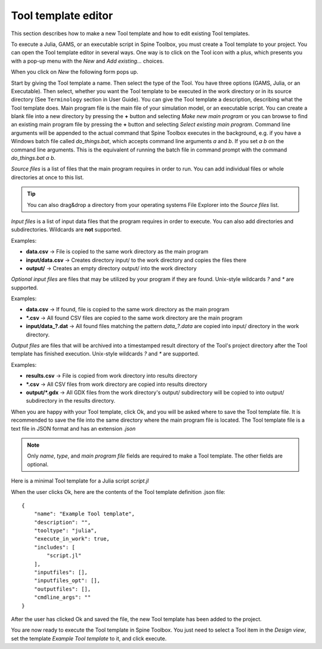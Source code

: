 .. Tool template editor documentation
   Created 15.1.2019

********************
Tool template editor
********************

This section describes how to make a new Tool template and how to edit existing Tool templates.

To execute a Julia, GAMS, or an executable script in Spine Toolbox, you must create a Tool template to your
project. You can open the Tool template editor in several ways. One way is to click on the Tool icon with a plus,
which presents you with a pop-up menu with the *New* and *Add existing...* choices.

.. image:: img/open_tool_template_editor.png
   :align: center

When you click on *New* the following form pops up.

.. image:: img/edit_tool_template_blank.png
   :align: center

Start by giving the Tool template a name. Then select the type of the Tool. You have three options (GAMS, Julia, or
an Executable). Then select, whether you want the Tool template to be executed in the work directory or in its
source directory (See ``Terminology`` section in User Guide). You can give the Tool template a description,
describing what the Tool template does. Main program file is the main file of your simulation model, or an
executable script. You can create a blank file into a new directory by pressing the **+** button and selecting
*Make new main program* or you can browse to find an existing main program file by pressing the **+** button and
selecting *Select existing main program*. Command line arguments will be appended to the actual command that
Spine Toolbox executes in the background, e.g. if you have a Windows batch file called *do_things.bat*, which accepts
command line arguments *a* and *b*. If you set *a b* on the command line arguments. This is the equivalent of
running the batch file in command prompt with the command *do_things.bat a b*.

*Source files* is a list of files that the main program requires in order to run. You can add individual files or
whole directories at once to this list.

.. tip:: You can also drag&drop a directory from your operating systems File Explorer into the *Source files* list.

*Input files* is a list of input data files that the program requires in order to execute. You can also add
directories and subdirectories. Wildcards are **not** supported.

Examples:

- **data.csv** -> File is copied to the same work directory as the main program
- **input/data.csv** -> Creates directory input/ to the work directory and copies the files there
- **output/** -> Creates an empty directory output/ into the work directory

*Optional input files* are files that may be utilized by your program if they are found. Unix-style wildcards *?*
and *\** are supported.

Examples:

- **data.csv** -> If found, file is copied to the same work directory as the main program
- **\*.csv** -> All found CSV files are copied to the same work directory are the main program
- **input/data_?.dat** -> All found files matching the pattern *data_?.data* are copied into input/ directory in
  the work directory.

*Output files* are files that will be archived into a timestamped result directory of the Tool's project directory
after the Tool template has finished execution. Unix-style wildcards *?* and *\** are supported.

Examples:

- **results.csv** -> File is copied from work directory into results directory
- **\*.csv** -> All CSV files from work directory are copied into results directory
- **output/*.gdx** -> All GDX files from the work directory's output/ subdirectory will be copied to into output/
  subdirectory in the results directory.

When you are happy with your Tool template, click Ok, and you will be asked where to save the Tool template file.
It is recommended to save the file into the same directory where the main program file is located. The Tool
template file is a text file in JSON format and has an extension *.json*

.. note:: Only *name*, *type*, and *main program file* fields are required to make a Tool template. The other
   fields are optional.

Here is a minimal Tool template for a Julia script *script.jl*

.. image:: img/minimal_tool_template.png
   :align: center

When the user clicks Ok, here are the contents of the Tool template definition .json file::

   {
       "name": "Example Tool template",
       "description": "",
       "tooltype": "julia",
       "execute_in_work": true,
       "includes": [
           "script.jl"
       ],
       "inputfiles": [],
       "inputfiles_opt": [],
       "outputfiles": [],
       "cmdline_args": ""
   }

After the user has clicked Ok and saved the file, the new Tool template has been added to the project.

.. image:: img/project_dock_widget_with_one_tool_template.png
   :align: center

You are now ready to execute the Tool template in Spine Toolbox. You just need to select a Tool item in the
*Design view*, set the template *Example Tool template* to it, and click execute.

